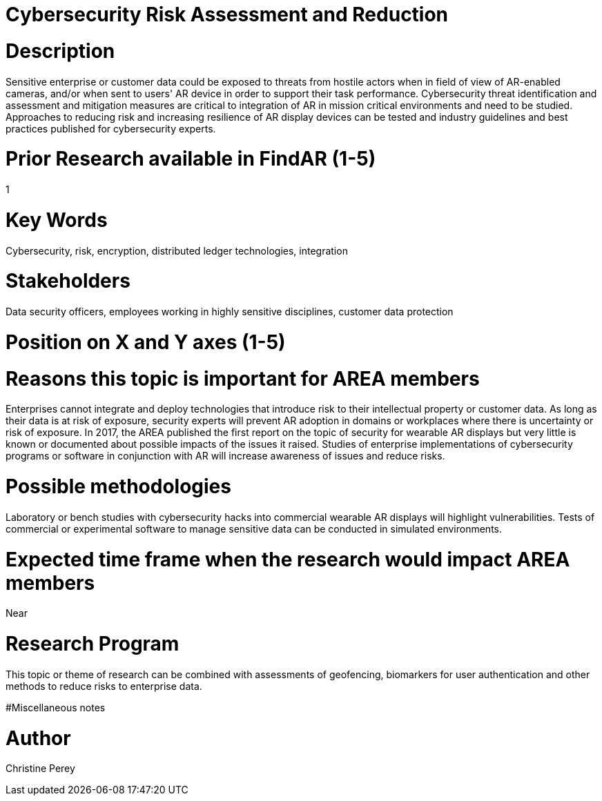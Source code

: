 
[[ra-Bintegration5-cybersecurity]]

# Cybersecurity Risk Assessment and Reduction

# Description
Sensitive enterprise or customer data could be exposed to threats from hostile actors when in field of view of AR-enabled cameras, and/or when sent to users' AR device in order to support their task performance.  Cybersecurity threat identification and assessment and mitigation measures are critical to integration of AR in mission critical environments and need to be studied. Approaches to reducing risk and increasing resilience of AR display devices can be tested and industry guidelines and best practices published for cybersecurity experts.

# Prior Research available in FindAR (1-5)
1

# Key Words
Cybersecurity, risk, encryption, distributed ledger technologies, integration

# Stakeholders
Data security officers, employees working in highly sensitive disciplines, customer data protection

# Position on X and Y axes (1-5)

# Reasons this topic is important for AREA members
Enterprises cannot integrate and deploy technologies that introduce risk to their intellectual property or customer data. As long as their data is at risk of exposure, security experts will prevent AR adoption in domains or workplaces where there is uncertainty or risk of exposure. In 2017, the AREA published the first report on the topic of security for wearable AR displays but very little is known or documented about possible impacts of the issues it raised. Studies of enterprise implementations of cybersecurity programs or software in conjunction with AR will increase awareness of issues and reduce risks.

# Possible methodologies
Laboratory or bench studies with cybersecurity hacks into commercial wearable AR displays will highlight vulnerabilities. Tests of commercial or experimental software to manage sensitive data can be conducted in simulated environments.

# Expected time frame when the research would impact AREA members
Near

# Research Program
This topic or theme of research can be combined with assessments of geofencing, biomarkers for user authentication and other methods to reduce risks to enterprise data.

#Miscellaneous notes

# Author
Christine Perey
